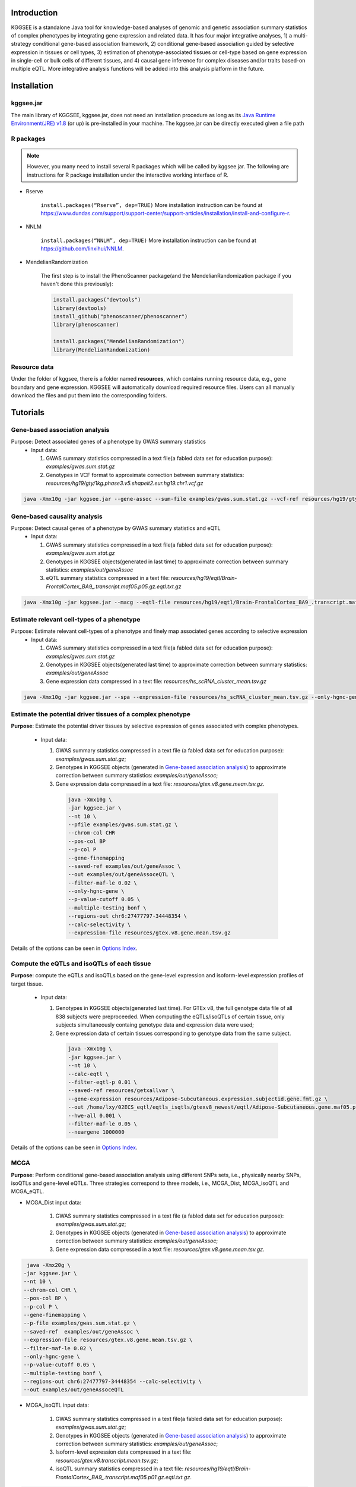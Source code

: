 .. raw:: html

    <p style="font-size: 28px; line-height: 35px; font-weight: bold" align=center>
        KGGSEE: A biological Knowledge-based mining platform for Genomic and Genetic association Summary statistics using gEne Expression
    </p>

.. centered:: User manual 1.0
.. centered:: Miaoxin Li, Lin Jiang

Introduction
=============

KGGSEE is a standalone Java tool for knowledge-based analyses of genomic and genetic association summary statistics of complex phenotypes by integrating gene expression and related data. It has four major integrative analyses, 1) a multi-strategy conditional gene-based association framework, 2) conditional gene-based association guided by selective expression in tissues or cell types, 3) estimation of phenotype-associated tissues or cell-type based on gene expression in single-cell or bulk cells of different tissues, and 4) causal gene inference for complex diseases and/or traits based-on multiple eQTL. More integrative analysis functions will be added into this analysis platform in the future.

.. image:: ./media/kggsee_pipeline.png
    :align: center

Installation
==============

kggsee.jar
~~~~~~~~~~~~~~~

The main library of KGGSEE, kggsee.jar, does not need an installation procedure as long as its `Java Runtime Environment(JRE) v1.8 <https://www.oracle.com/java/technologies/javase-jre8-downloads.html>`_ (or up) is pre-installed in your machine. The kggsee.jar can be directly executed given a file path

R packages
~~~~~~~~~~~~~

.. note::
    However, you many need to install several R packages which will be called by kggsee.jar. The following are instructions for R package installation under the interactive working interface of R.

- Rserve

    ``install.packages(“Rserve”, dep=TRUE)``
    More installation instruction can be found at https://www.dundas.com/support/support-center/support-articles/installation/install-and-configure-r.

- NNLM

    ``install.packages(“NNLM”, dep=TRUE)``
    More installation instruction can be found at https://github.com/linxihui/NNLM.

- MendelianRandomization

    The first step is to install the PhenoScanner package(and the MendelianRandomization package if you haven't done this previously):

    .. code:: R

        install.packages("devtools")
        library(devtools)
        install_github("phenoscanner/phenoscanner")
        library(phenoscanner)

        install.packages("MendelianRandomization")
        library(MendelianRandomization)

Resource data
~~~~~~~~~~~~~~~~~~

Under the folder of kggsee, there is a folder named **resources**, which contains running resource data, e.g., gene boundary and gene expression. KGGSEE will automatically download required resource files. Users can all manually download the files and put them into the corresponding folders.

Tutorials
=========================

Gene-based association analysis
~~~~~~~~~~~~~~~~~~~~~~~~~~~~~~~~~~~~~~~~~~~~~~~~~~~~~~~~~~~~~~~~~~~~~~~~~~~~~~~~~~~~~~~~~~~

Purpose: Detect associated genes of a phenotype by GWAS summary statistics
 - Input data:
     
   1. GWAS summary statistics compressed in a text file(a fabled data set for education purpose): *examples/gwas.sum.stat.gz*
     
   2. Genotypes in VCF format to approximate correction between summary statistics: *resources/hg19/gty/1kg.phase3.v5.shapeit2.eur.hg19.chr1.vcf.gz*

.. code:: shell 

  java -Xmx10g -jar kggsee.jar --gene-assoc --sum-file examples/gwas.sum.stat.gz --vcf-ref resources/hg19/gty/1kg.phase3.v5.shapeit2.eur.hg19.chr1.vcf.gz --keep-ref --nt 10 --out examples/out/geneAssoc


Gene-based causality analysis
~~~~~~~~~~~~~~~~~~~~~~~~~~~~~~~~~~~~~~~~~~~~~~~~~~~~~~~~~~~~~~~~~~~~~~~~~~~~~~~~~~~~~~~~~~~

Purpose: Detect causal genes of a phenotype by GWAS summary statistics and eQTL
 - Input data:

   1. GWAS summary statistics compressed in a text file(a fabled data set for education purpose): *examples/gwas.sum.stat.gz*
   
   2. Genotypes in KGGSEE objects(generated in last time) to approximate correction between summary statistics: *examples/out/geneAssoc*
   
   3. eQTL summary statistics compressed in a text file: *resources/hg19/eqtl/Brain-FrontalCortex_BA9_.transcript.maf05.p05.gz.eqtl.txt.gz*
     
.. code:: shell  

   java -Xmx10g -jar kggsee.jar --macg --eqtl-file resources/hg19/eqtl/Brain-FrontalCortex_BA9_.transcript.maf05.p05.gz.eqtl.txt.gz --filter-maf-le 0.05 --sum-file examples/gwas.sum.stat.gz --beta-or y --saved-ref  examples/out/geneAssoc --nt 10 --out examples/out/macg --excel


Estimate relevant cell-types of a phenotype
~~~~~~~~~~~~~~~~~~~~~~~~~~~~~~~~~~~~~~~~~~~~~~~~~~~~~~~~~~~~~~~~~~~~~~~~~~~~~~~~~~~~~~~~~~~
  
Purpose: Estimate relevant cell-types of a phenotype and finely map associated genes according to selective expression
 - Input data:
    
   1. GWAS summary statistics compressed in a text file(a fabled data set for education purpose): *examples/gwas.sum.stat.gz*
     
   2. Genotypes in KGGSEE objects(generated last time) to approximate correction between summary statistics: *examples/out/geneAssoc*
     
   3. Gene expression data compressed in a text file: *resources/hs_scRNA_cluster_mean.tsv.gz*
     
.. code:: shell

     java -Xmx10g -jar kggsee.jar --spa --expression-file resources/hs_scRNA_cluster_mean.tsv.gz --only-hgnc-gene --sum-file examples/gwas.sum.stat.gz --saved-ref  examples/out/geneAssoc --nt 10 --out examples/out/spa --excel
 
 
Estimate the potential driver tissues of a complex phenotype
~~~~~~~~~~~~~~~~~~~~~~~~~~~~~~~~~~~~~~~~~~~~~~~~~~~~~~~~~~~~~~~~~~~~~~~~~~~~~~~~~~~~~~~~~~~
  
**Purpose**: Estimate the potential driver tissues by selective expression of genes associated with complex phenotypes.

 - Input data:
    
   1. GWAS summary statistics compressed in a text file (a fabled data set for education purpose): *examples/gwas.sum.stat.gz*;
     
   2. Genotypes in KGGSEE objects (generated in `Gene-based association analysis <#gene-based-association-analysis>`_) to approximate correction between summary statistics: *examples/out/geneAssoc*;
   
   3. Gene expression data compressed in a text file: *resources/gtex.v8.gene.mean.tsv.gz*.
     
    .. code:: shell

        java -Xmx10g \
        -jar kggsee.jar \
        --nt 10 \
        --pfile examples/gwas.sum.stat.gz \
        --chrom-col CHR
        --pos-col BP
        --p-col P
        --gene-finemapping
        --saved-ref examples/out/geneAssoc \
        --out examples/out/geneAssoceQTL \
        --filter-maf-le 0.02 \
        --only-hgnc-gene \
        --p-value-cutoff 0.05 \
        --multiple-testing bonf \
        --regions-out chr6:27477797-34448354 \
        --calc-selectivity \
        --expression-file resources/gtex.v8.gene.mean.tsv.gz
        
Details of the options can be seen in `Options Index <#Options-Index>`_.

Compute the eQTLs and isoQTLs of each tissue
~~~~~~~~~~~~~~~~~~~~~~~~~~~~~~~~~~~~~~~~~~~~~~~~~~~~~~~~~~~~~~~~~~~~~~~~~~~~~~~~~~~~~~~~~~~
  
**Purpose**: compute the eQTLs and isoQTLs based on the gene-level expression and isoform-level expression profiles of target tissue.

 - Input data:
     
   1. Genotypes in KGGSEE objects(generated last time). For GTEx v8, the full genotype data file of all 838 subjects were preproceeded. When computing the eQTLs/isoQTLs of certain tissue, only subjects simultaneously containg genotype data and expression data were used;
     
   2. Gene expression data of certain tissues corresponding to genotype data from the same subject.
     
    .. code:: shell

        java -Xmx10g \
        -jar kggsee.jar \
        --nt 10 \
        --calc-eqtl \
        --filter-eqtl-p 0.01 \
        --saved-ref resources/getxallvar \
        --gene-expression resources/Adipose-Subcutaneous.expression.subjectid.gene.fmt.gz \
        --out /home/lxy/02ECS_eqtl/eqtls_isqtls/gtexv8_newest/eqtl/Adipose-Subcutaneous.gene.maf05.p01.gz \
        --hwe-all 0.001 \
        --filter-maf-le 0.05 \
        --neargene 1000000
        
Details of the options can be seen in `Options Index <#Options-Index>`_.

MCGA
~~~~~~~~~~~~~~~~~~~~~~~~~~~~~~~~~~~~~~~~~~~~~~~~~~~~~~~~~~~~~~~~~~~~~~~~~~~~~~~~~~~~~~~~~~~

**Purpose**: Perform conditional gene-based association analysis using different SNPs sets, i.e., physically nearby SNPs, isoQTLs and gene-level eQTLs. Three strategies correspond to three models, i.e., MCGA_Dist, MCGA_isoQTL and MCGA_eQTL.

- MCGA_Dist input data:
     
   1. GWAS summary statistics compressed in a text file (a fabled data set for education purpose): *examples/gwas.sum.stat.gz*;
     
   2. Genotypes in KGGSEE objects (generated in `Gene-based association analysis <#gene-based-association-analysis>`_) to approximate correction between summary statistics: *examples/out/geneAssoc*;
   
   3. Gene expression data compressed in a text file: *resources/gtex.v8.gene.mean.tsv.gz*.
   
  
.. code:: shell

    java -Xmx20g \
   -jar kggsee.jar \
   --nt 10 \
   --chrom-col CHR \
   --pos-col BP \
   --p-col P \
   --gene-finemapping \
   --p-file examples/gwas.sum.stat.gz \
   --saved-ref  examples/out/geneAssoc \
   --expression-file resources/gtex.v8.gene.mean.tsv.gz \
   --filter-maf-le 0.02 \
   --only-hgnc-gene \
   --p-value-cutoff 0.05 \
   --multiple-testing bonf \
   --regions-out chr6:27477797-34448354 --calc-selectivity \
   --out examples/out/geneAssoceQTL

- MCGA_isoQTL input data:
     
   1. GWAS summary statistics compressed in a text file(a fabled data set for education purpose): *examples/gwas.sum.stat.gz*;
     
   2. Genotypes in KGGSEE objects (generated in `Gene-based association analysis <#gene-based-association-analysis>`_) to approximate correction between summary statistics: *examples/out/geneAssoc*;

   3. Isoform-level expression data compressed in a text file: *resources/gtex.v8.transcript.mean.tsv.gz*;

   4. isoQTL summary statistics compressed in a text file: *resources/hg19/eqtl/Brain-FrontalCortex_BA9_.transcript.maf05.p01.gz.eqtl.txt.gz*.

.. code:: shell

   java -Xmx20g \
   -jar kggsee.jar \
   --nt 10 \
   --chrom-col CHR \
   --pos-col BP \
   --p-col P \
   --gene-finemapping \
   --p-file examples/gwas.sum.stat.gz \
   --saved-ref  examples/out/geneAssoc \
   --expression-file resources/gtex.v8.transcript.mean.tsv.gz \
   --eqtl-file resources/hg19/eqtl/Brain-FrontalCortex_BA9_.transcript.maf05.p01.gz.eqtl.txt.gz \ 
   --filter-eqtl-p 0.01 \  
   --filter-maf-le 0.02 \
   --only-hgnc-gene \
   --p-value-cutoff 0.05 \
   --multiple-testing bonf \
   --regions-out chr6:27477797-34448354 \
   --calc-selectivity \
   --out examples/out/geneAssoceQTL


- MCGA_eQTL input data:
     
   1. GWAS summary statistics compressed in a text file(a fabled data set for education purpose): *examples/gwas.sum.stat.gz*;
     
   2. Genotypes in KGGSEE objects (generated in `Gene-based association analysis <#gene-based-association-analysis>`_) to approximate correction between summary statistics: *examples/out/geneAssoc*;

   3. Gene-level expression data compressed in a text file: *resources/gtex.v8.gene.mean.tsv.gz*;

   4. eQTL summary statistics compressed in a text file: *resources/hg19/eqtl/Brain-FrontalCortex_BA9_.gene.maf05.p01.gz.eqtl.txt.gz*.

.. code:: shell

   java -Xmx20g \
   -jar kggsee.jar \
   --nt 10 \
   --chrom-col CHR \
   --pos-col BP \
   --p-col P \
   --gene-finemapping \
   --p-file examples/gwas.sum.stat.gz \
   --saved-ref  examples/out/geneAssoc \
   --expression-file resources/gtex.v8.gene.mean.tsv.gz \
   --eqtl-file resources/hg19/eqtl/Brain-FrontalCortex_BA9_.gene.maf05.p01.gz.eqtl.txt.gz \
   --filter-eqtl-p 0.01 \  
   --filter-maf-le 0.02 \
   --only-hgnc-gene \
   --p-value-cutoff 0.05 \
   --multiple-testing bonf \
   --regions-out chr6:27477797-34448354 \
   --calc-selectivity \
   --out examples/out/geneAssoceQTL
  

Functions
=========================

Gene-based association analysis by an effective chi-square statistics(ECS)
~~~~~~~~~~~~~~~~~~~~~~~~~~~~~~~~~~~~~~~~~~~~~~~~~~~~~~~~~~~~~~~~~~~~~~~~~~~~~~~~~~~~~~~~~~~

One can perform gene-based association analysis by an effective chi-square statistics(ECS) with GWAS *p*-values of variants. The *p*-values are converted to chi-square statistics(degree of freedom = 1). The ECS merges all chi-square statistics of a gene after correcting the redundancy of the statistics due to LD. The LD is calculated from genotypes of an ancestrally matched sample in VCF format, e.g. a panel of 1000 Genomes Project. The method of ECS is described in our paper(`Paper Link <http://bing.com>`_).

Required options
----------------------

- ``--gene-assoc``
- ``--sum-file [/path/to/summary/file]``
- ``--vcf-ref [/path/to/vcf/file]``
- ``--keep-ref``
- ``[--saved-ref "previous/output/path/prefix"]``
- ``--out [output/path/prefix]``

**See an analysis example at:** `Gene-based association analysis <#gene-based-association-analysis>`_


Explanations and Optional options
--------------------------------------

- ``--gene-assoc``: The main function option.
- ``--sum-file``: The file containing GWAS summary statistics.

    Three columns of the GWAS summary statistic file, chromosome, physical position and *p*-value are minimal requirement. The default column names are CHR, BP and P respectively. Otherwise, users should specify the name by ``--chrom-col``, ``--pos-col`` and ``--p-col`` respectively.

    .. table::
        :align: center

        === ====== ======
        CHR BP     P
        === ====== ======
        1   751756 0.979957
        1   752566 0.863844
        1   752894 0.55814
        1   753405 0.968401
        1   755890 0.918246
        === ====== ======


- ``--vcf-ref``: The file containing genotypes to calculate genotypic correlations.
- ``--keep-ref``: Save the encoded genotypes in VCF for future usage, which will speed up next analysis.
- ``--saved-ref``: Instead of using ``--vcf-ref``, one can directly specify the path of encoded genotypes last time by specifying last output path.
- ``--filter-maf-le``: Filter out variants with minor allele frequency less or equal than the specified value.
- ``--out``: Specify the path and prefix name of the output files. The main output file of the gene-based analysis is ***.gene.pvalue.txt** or ***.gene.pvalue.xls**. The following

    .. csv-table::
        :file: ./table/demo.gene.pvalue.csv
        :header-rows: 1
        :align: center

    columns in the output file are gene symbol, number of variants in the gene, *p*-values of gene-based association test, and the detailed information of the top variant within the gene(i.e., the variant with smallest *p*-value). These columns include chromosome, physical position, *p*-value, whether the top variant was ignored in the gene-based association analysis, and gene feature annotations according to RefGene and GENCODE.

Infer causal genes based on GWAS summary statistics and eQTLs by Mendelian randomization analysis framework for causal gene estimation(MACG)
~~~~~~~~~~~~~~~~~~~~~~~~~~~~~~~~~~~~~~~~~~~~~~~~~~~~~~~~~~~~~~~~~~~~~~~~~~~~~~~~~~~~~~~~~~~~~~~~~~~~~~~~~~~~~~~~~~~~~~~~~~~~~~~~~~~~~~~~~~~~~~~~~~~~~~~~~~~~~~~~~~~~~~

One can perform multiple IVs based MR analysis to infer casual gene or transcript by an integrative framework named MACG. MACG adopted two multiple IVs based MR methods for causality test and casual effect estimation of a gene’s expression to a phenotype, median-based MR and ML-based MR. MACG needs two major inputs, GWAS and eQTL summary statistics respectively. The GWAS summary statistics refer to the logarithm of odds ratio or regression coefficients and the corresponding standard errors(SEs) from a large-scale GWAS study, indicating the association between IVs and a phenotype. The eQTL summary statistics are similar to that of the GWAS, indicating association between IVs and expression of genes or transcripts in a tissue or cell type. MACG has integrated the pre-calculated cis-eQTLs in 55 tissues or cell-types with gene-level and transcript-level expression from GTEx(version 8).

Required options
---------------------

- ``--macg``
- ``--eqtl-file [path/to/eQTL/file of genes or transcripts]``
- ``--sum-file [/path/to/summary/file]``
- ``--beta-or [y/n]``
- ``--saved-ref  [previous/output/path]``
- ``--out [output/path/prefix]``

**See an analysis example at:** `Gene-based causality analysis <#gene-based-causality-analysis>`_

Explanations and Optional options
---------------------------------------

- ``--macg``: The main function option.
- ``--eqtl-file``: See above description.
- ``--sum-file``: See above description.
- ``--beta-or``: Indicate whether the coefficients(i.e., betas) in the summary statistics file are conventional odds ratios. If yes, KGGSee will automatically transform the betas and SEs by the natural logarithm. 
- ``--saved-ref``: See above description.
- ``--out``: Specify the path and prefix name of the output files. The main output file is the Mendelian randomization analysis results for causal gene estimation, named ***.mr.gene.txt** or ***. gene.mr.gene.xls**. The following

    .. csv-table::
        :file: ./table/demo.mr.gene.csv
        :header-rows: 1
        :align: center

    columns in the output file are gene symbol, number of variants in the gene, *p*-values of causality tests by Median-based MR, detailed causality estimation by Median-based MR, *p*-values of causality tests by maximal likelihood-based MR, detailed causality estimation by maximal likelihood-based MR, chromosome, top GWAS variant position, *p*-value, beta and SE of the top GWAS variant, *p*-value, beta and SE of the top GWAS variant as an eQTL. When a gene has multiple transcripts, the detailed MR results will show MR analysis of all transcripts. Each MR analysis result has four components, the number IVs for the estimation, the estimated causal effect, the standard error of the estimation, and the *p*-values.

Finely map genes and estimate relevant cell-types of a phenotype by the single-cell(or bulk-cell) type and phenotype cross annotation framework(SPA)
~~~~~~~~~~~~~~~~~~~~~~~~~~~~~~~~~~~~~~~~~~~~~~~~~~~~~~~~~~~~~~~~~~~~~~~~~~~~~~~~~~~~~~~~~~~~~~~~~~~~~~~~~~~~~~~~~~~~~~~~~~~~~~~~~~~~~~~~~~~~~~~~~~~~~~~~~~~~~~~~~~~~~~~~~~~~~~~~~~~~~~~~~~~~~~~~~~~~~~~~~

One can simultaneously prioritize phenotype associated genes and cell-types with GWAS *p*-values and gene/transcript expression profile. The GWAS *p*-values types and expression were analyzed by an iterative prioritization procedure. In the procedure, phenotype-associated genes were prioritized by a conditional gene-based association(using the ECS again) according to the genes’ selective expression in disease related cell-types while the phenotype related cell-types were prioritized by an enrichment analysis of Wilcoxon rank-sum test for phenotype-associated genes’ selective expression. The phenotype-associated gene list and phenotype related cell-type list were updated by turns until the two list were unchanged. The detailed method is described in our paper(`Paper Link <http://bing.com>`_).

Required options
-------------------

- ``--spa``
- ``--expression-file [path/to/expression/file]``
- ``--only-hgnc-gene``
- ``--sum-file [/path/to/summary/file]``
- ``--saved-ref  [previous/output/path/prefix]``
- ``--filter-maf-le 0.02``
- ``--out [output/path/prefix]``

**See an analysis example at:** `Estimate relevant cell-types of a phenotype <#estimate-relevant-cell-types-of-a-phenotype>`_

Explanations and Optional options
----------------------------------

- ``--spa``: The main function option.
- ``--multiple-testing``: The multiple testing method to select significant genes for the conditional analysis. There are three settings. *bonf*: Standard Bonferroni correction given a family-wise error rate specified by ``--p-value-cutoff``.  *benfdr*: Benjamini-Hochberg method to control the false discovery rate. *fixed*: Filtering by a fixed *p*-value cutoff.
- ``--p-value-cutoff``: The cutoff for the multiple testing.
- ``--only-hgnc-gene``: Only consider genes with hgnc gene symbols.
- ``--expression-file``: The path of gene expression file.

    The expression file contains gene symbols(the first column), expression mean and standard errors of the gene or transcript in a cell types or clusters. One can include the Ensembl transcript ID of a gene in the first column. When a gene has multiple transcripts, each row can only contain the data of transcript. The standard error is not pre-requisite.

    .. csv-table::
        :file: ./table/gene.expression.file.csv
        :header-rows: 1
        :align: center

- ``--sum-file``: See above description. 
- ``--filter-maf-le``: See above description.
- ``--out``: Specify the path and prefix name of the output files. One of main output files is the conditional gene-based analysis results, named ***.finemapping.gene.ecs.txt** or ***. finemapping.gene.ecs.xls**. The following

    .. csv-table::
        :file: ./table/demo.finemapping.gene.ecs.csv
        :header-rows: 1
        :align: center

    columns in the output file are gene symbol, chromosome, transcription start position, transcription end position, number of variants in the gene, the LD group ID of genes, *p*-values of gene-based association test, *p*-values of conditional gene-based association test, and the selective expression score in enriched tissue or cell-types.

    Another main output files is the selective expression enrichment analysis results at different tissues or cell types, named ***.celltype.txt** or ***. celltype.xls**. The following

    .. csv-table::
        :file: ./table/demo.celltype.csv
        :header-rows: 1
        :align: center

    columns in the output file are tissue or cell-type names, the *p*-value of enrichment according to the selective expression derived from the robust regression *z*-score, the logarithm of *p*-value.

Multi-strategy Conditional Gene-based Association framework (MCGA)
~~~~~~~~~~~~~~~~~~~~~~~~~~~~~~~~~~~~~~~~~~~~~~~~~~~~~~~~~~~~~~~~~~~~~~~~

MCGA can be used to perform conditional gene-based association analysis using different SNPs sets, i.e., physically nearby SNPs, isoQTLs and gene-level eQTLs. The statistical method is the improved effective chi-square statistics(ECS). The pre-calculated cis-eQTLs/isoQTLs of gene-level and isoform(transcript)-level expression in 50 tissues or cell-types from GTEx(v8) have been integrated into KGGSEE resource (`hg19 <https://mailsysueducn-my.sharepoint.com/personal/limiaoxin_mail_sysu_edu_cn/_layouts/15/onedrive.aspx?originalPath=aHR0cHM6Ly9tYWlsc3lzdWVkdWNuLW15LnNoYXJlcG9pbnQuY29tLzpmOi9nL3BlcnNvbmFsL2xpbWlhb3hpbl9tYWlsX3N5c3VfZWR1X2NuL0VwWFJxTFhJVG9aSXRFclVIaURORE8wQmstamVpQXRJbEEtYWJHak9DZGJxRXc%5FcnRpbWU9OUt0dVZ1b0QyVWc&id=%2Fpersonal%2Flimiaoxin%5Fmail%5Fsysu%5Fedu%5Fcn%2FDocuments%2Ftools%2Fkggsee%2Fresources%2Fhg19%2Feqtl>`_ and `hg38 <https://mailsysueducn-my.sharepoint.com/personal/limiaoxin_mail_sysu_edu_cn/_layouts/15/onedrive.aspx?originalPath=aHR0cHM6Ly9tYWlsc3lzdWVkdWNuLW15LnNoYXJlcG9pbnQuY29tLzpmOi9nL3BlcnNvbmFsL2xpbWlhb3hpbl9tYWlsX3N5c3VfZWR1X2NuL0VwWFJxTFhJVG9aSXRFclVIaURORE8wQmstamVpQXRJbEEtYWJHak9DZGJxRXc%5FcnRpbWU9OUt0dVZ1b0QyVWc&id=%2Fpersonal%2Flimiaoxin%5Fmail%5Fsysu%5Fedu%5Fcn%2FDocuments%2Ftools%2Fkggsee%2Fresources%2Fhg38%2Feqtl>`_).

Required options
--------------------

- ``--gene-finemapping``
- ``--eqtl-file [path/to/eQTL/file of genes or transcripts]``
- ``--filter-eqtl-p``
- ``--expression-file [path/to/expression/file]``
- ``--calcu-selectivity``
- ``--pfile [/path/to/summary/file]``
- ``--filter-maf-le``
- ``--saved-ref  [previous/output/path]``
- ``--out [output/path/prefix]``
- ``--nt``
- ``--chrom-col``
- ``--pos-col``
- ``--p-col``
- ``--only-hgnc-gene``
- ``--p-value-cutoff``
- ``--multiple-testing``
- ``--regions-out``


**See analysis examples at:** `MCGA <#mcga>`_

Explanations and Optional options
-----------------------------------

- ``--nt``: CPU cores used for the analysis.
- ``--gene-finemapping``: The main function option.
- ``--multiple-testing``: The multiple testing method to select significant genes for the conditional analysis. There are three settings. bonf: Standard Bonferroni correction. benfdr: Benjamini-Hochberg method to control the false discovery rate. fixed: Filtering by a fixed p-value cutoff.
- ``--p-value-cutoff``: The family-wise cutoff for the multiple testing..
- ``--only-hgnc-gene``: Only consider genes with HGNC gene symbols.
- ``--expression-file``: The preproceeded gene expression file. The index column of the preprocessed expression file was gene/isoform symbol name, and each of 50 tissues or cell types had two columns: one representing average expression value (i.e., mean) of all sample and the other representing the standard error of the mean (SE).
- ``--calcu-selectivity``: Calculate selective expression of a gene or transcripts in a tissue or a cell type.

- ``--filter-eqtl-p``: a filter used to filter eQTLs/isoQTLs  < the cutoff.
- ``--pfile``: the full path of the GWAS summary statistics. Three columns of the GWAS summary statistic file, chromosome, physical position and p-value are minimal requirement. The default column names are CHR, BP and P respectively. Otherwise, users should specify the name by ``--chrom-col``, ``--pos-col`` and ``--p-col`` respectively.
- ``--filter-maf-le``: a filer used to filter variants with MAF > the cutoff.
- ``--regions-out``: a region used to exclude variants in the specified regions.

- ``--eqtl-file``: The full path of eQTL/isoQTL file. The format of eQTL/isoQTL file is similar to the fasta file. The first row starting with "#" is the column names. The eQTL data of a gene or transcript start with the symbol “>”. In the same row, the gene symbol, Ensembl gene/transcript ID and chromosome name are included and delimited by tab characters. The subsequent row contains the summary statistics the eQTL/isoQTL for the gene or transcript. The tab-delimited columns are physical position, reference allele, alternative allele, frequency of alternative allele, estimated effect size, standard error of the estimation, *p*-value, effective sample sizes and determination coefficient in a linear regression respectively. In the regression, the number of alternative alleles is used as an independent variable. On KGGSEE, we have pre-calculated the eQTL and isoQTL data using GTEx data(v8). Variants within 1MB upstream and downstream of a gene or a transcript boundary are included. The commands to compute eQTLs/isoQTLs can be seen in `Compute the eQTLs and isoQTLs of each tissue <#compute-the-eqtls-and-isoqtls-of-each-tissue>`_.
    
    An example of eQTLs file is as follows:

    .. code::

        #symbol id	chr	pos	ref	alt	altfreq	beta	se	p	neff	r2
        >WASH7P	ENSG00000227232	1
        52238	T	G	0.942	-1.771	0.285	5.16E-10	65	0.38
        74681	G	T	0.95	-1.457	0.333	1.19E-5	63	0.239
        92638	A	T	0.241	0.547	0.206	7.93E-3	53	0.121
        >MIR1302-10	ENSG00000284557	1
        52238	T	G	0.942	-1.771	0.285	5.16E-10	65	0.38
        74681	G	T	0.95	-1.457	0.333	1.19E-5	63	0.239
         …	…	…	…	…	…	…	…	…
        
    An example of isoQTLs file is as follows:
 
    .. code::
 
        #symbol id      chr     pos     ref     alt     altfreq beta    se      p       neff    r2
        >DDX11L1	ENST000456328	1						
        13418	G	A	0.161	-0.03	0.013	0.027	62	0.076
        19391	G	A	0.11	0.065	0.027	0.017	63	0.085
        107970	G	A	0.285	-0.024	0.01	0.018	86	0.063
        >MIR6859	ENST0000612080	1						
        13418	G	A	0.161	-0.03	0.013	0.027	62	0.076
        19391	G	A	0.11	0.065	0.027	0.017	63	0.085
        62578	G	A	0.081	0.062	0.024	7.98E-03	67	0.098
        99334	A	G	0.088	0.071	0.035	0.043	56	0.07
        …	…	…	…	…	…	…	…	…


- ``--out``: Specify the path and prefix name of the output files. 


    + For MCGA_Dist, the three output files are as follows:  
        First one is the conditional gene-based analysis results, named ***.finemapping.gene.ecs.txt** or ***.finemapping.gene.ecs.xls** (We got the susceptible genes based on this file). The second is the gene-based association result file, named ***.gene.pvalue.txt** or ***.gene.pvalue.xls**. The third is the p-value of all variants belonging to a genes, named ***.gene.var.pvalue.txt.gz**. Their file formats are the same as above.

        The following columns in the output file are gene symbol, number of variants in the gene, chromosome,  , the position of top variant, the *p*-value, coefficient and standard error of the variant for gene expression as an eQTL.


        .. csv-table::
            :file: ./table/MCGA_dist_demo.gene.csv
            :header-rows: 1
            :align: center

        Gene : gene name;

        #Var : the number of variants assigned to the gene according to different strategies (physically nearby SNPs for MCGA_Dist, isoQTLs for MCGA_isoQTL and gene-level eQTLs for MCGA_eQTL);

        ECSP : the p value of effective chi-square test;

        Chrom : chromosome position of the gene;

        Pos : the position of top variant belonging to the gene;

        VarP: the *p*-value of top variant in GWAS summary statistics.  

        .. csv-table::
            :file: ./table/MCGA_dist_demo.finemapping.gene.ecs.csv
            :header-rows: 1
            :align: center
        
        StartPos: gene start position;
 
        EndPos:gene end position;
 
        CondiECSP:the p value of gene by performing the conditional effective chi-square test;
 
        GeneScore: the tissue selective score of the gene by the end of the iterative procedure;
 
        Group: the identifier of LD block which the gene belong to.  
 
        .. csv-table::
            :file: ./table/MCGA_dist_demo.gene.var.pvalue.csv
            :header-rows: 1
            :align: center

        The meaning of the column names in ***.gene.var.pvalue.txt.gz** is same as that in ***.gene.pvalue.txt**.

    + For MCGA_eQTL, the three output files are as follows: 

        .. csv-table::
            :file: ./table/MCGA_eqtl_demo.gene.csv
            :header-rows: 1
            :align: center
        
        GWAS_Var_P : the *p*-value of top variant in GWAS summary statistics.
 
        .. csv-table::
            :file: ./table/MCGA_eqtl_demo.finemapping.gene.ecs.csv
            :header-rows: 1
            :align: center
 
        The meaning of the column names in ***.finemapping.gene.ecs.txt** is same as that of MCGA_Dist.
 
        .. csv-table::
            :file: ./table/MCGA_eqtl_demo.gene.var.pvalue.csv
            :header-rows: 1
            :align: center
        
        The meaning of the column names in ***.gene.var.pvalue.txt.gz** is same as that of MCGA_Dist.

    + For MCGA_isoQTL, the three output files are as follows:  

        .. csv-table::
            :file: ./table/MCGA_isoqtl_demo.gene.csv
            :header-rows: 1
            :align: center
  
        Gene : gene:isoform pair name;
 
        eQTL_P: p value of the top variant associated with gene;
 
        eQTL_Beta : beta value of the top variant associated with gene;
 
        eQTL_SE : se value of the top variant associated with gene.  
  
        .. csv-table::
            :file: ./table/MCGA_isoqtl_demo.finemapping.gene.ecs.csv
            :header-rows: 1
            :align: center
        
        The meaning of the column names in ***.finemapping.gene.ecs.txt** is same as that of MCGA_Dist.
        
        .. csv-table::
            :file: ./table/MCGA_isoqtl_demo.gene.var.pvalue.csv
            :header-rows: 1
            :align: center

        The meaning of the column names in ***.gene.var.pvalue.txt.gz** is same as that of MCGA_Dist.

Options Index
===============

Inputs/outputs
~~~~~~~~~~~~~~~~

    .. csv-table::
        :file: ./table/input.output.options.index.csv
        :header-rows: 1
        :align: center

Quality control
~~~~~~~~~~~~~~~~~~~

    .. csv-table::
        :file: ./table/quality.control.options.index.csv
        :header-rows: 1
        :align: center

Functions
~~~~~~~~~~~

    .. csv-table::
        :file: ./table/functions.options.index.csv
        :header-rows: 1
        :align: center

Utilities
~~~~~~~~~~~

    .. csv-table::
        :file: ./table/utilities.options.index.csv
        :header-rows: 1
        :align: center
